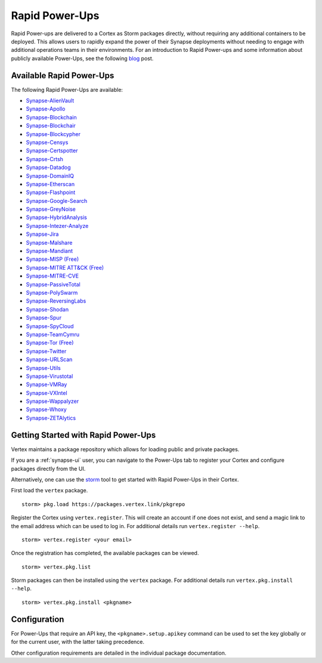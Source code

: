.. _rapid-powerups:

Rapid Power-Ups
###############

Rapid Power-ups are delivered to a Cortex as Storm packages directly, without requiring any additional containers to
be deployed. This allows users to rapidly expand the power of their Synapse deployments without needing to engage with
additional operations teams in their environments. For an introduction to Rapid Power-ups and some information about
publicly available Power-Ups, see the following `blog <https://vertex.link/blogs/synapse-power-ups/>`_ post.


Available Rapid Power-Ups
-------------------------

The following Rapid Power-Ups are available:

- `Synapse-AlienVault <https://synapse.docs.vertex.link/projects/rapid-powerups/en/latest/storm-packages/synapse-alienvault/index.html>`_
- `Synapse-Apollo <https://synapse.docs.vertex.link/projects/rapid-powerups/en/latest/storm-packages/synapse-apollo/index.html>`_
- `Synapse-Blockchain <https://synapse.docs.vertex.link/projects/rapid-powerups/en/latest/storm-packages/synapse-blockchain/index.html>`_
- `Synapse-Blockchair <https://synapse.docs.vertex.link/projects/rapid-powerups/en/latest/storm-packages/synapse-blockchair/index.html>`_
- `Synapse-Blockcypher <https://synapse.docs.vertex.link/projects/rapid-powerups/en/latest/storm-packages/synapse-blockcypher/index.html>`_
- `Synapse-Censys <https://synapse.docs.vertex.link/projects/rapid-powerups/en/latest/storm-packages/synapse-censys/index.html>`_
- `Synapse-Certspotter <https://synapse.docs.vertex.link/projects/rapid-powerups/en/latest/storm-packages/synapse-certspotter/index.html>`_
- `Synapse-Crtsh <https://synapse.docs.vertex.link/projects/rapid-powerups/en/latest/storm-packages/synapse-crtsh/index.html>`_
- `Synapse-Datadog <https://synapse.docs.vertex.link/projects/rapid-powerups/en/latest/storm-packages/synapse-datadog/index.html>`_
- `Synapse-DomainIQ <https://synapse.docs.vertex.link/projects/rapid-powerups/en/latest/storm-packages/synapse-domainiq/index.html>`_
- `Synapse-Etherscan <https://synapse.docs.vertex.link/projects/rapid-powerups/en/latest/storm-packages/synapse-etherscan/index.html>`_
- `Synapse-Flashpoint <https://synapse.docs.vertex.link/projects/rapid-powerups/en/latest/storm-packages/synapse-flashpoint/index.html>`_
- `Synapse-Google-Search <https://synapse.docs.vertex.link/projects/rapid-powerups/en/latest/storm-packages/synapse-google-search/index.html>`_
- `Synapse-GreyNoise <https://synapse.docs.vertex.link/projects/rapid-powerups/en/latest/storm-packages/synapse-greynoise/index.html>`_
- `Synapse-HybridAnalysis <https://synapse.docs.vertex.link/projects/rapid-powerups/en/latest/storm-packages/synapse-hybridanalysis/index.html>`_
- `Synapse-Intezer-Analyze <https://synapse.docs.vertex.link/projects/rapid-powerups/en/latest/storm-packages/synapse-intezer-analyze/index.html>`_
- `Synapse-Jira <https://synapse.docs.vertex.link/projects/rapid-powerups/en/latest/storm-packages/synapse-jira/index.html>`_
- `Synapse-Malshare <https://synapse.docs.vertex.link/projects/rapid-powerups/en/latest/storm-packages/synapse-malshare/index.html>`_
- `Synapse-Mandiant <https://synapse.docs.vertex.link/projects/rapid-powerups/en/latest/storm-packages/synapse-mandiant/index.html>`_
- `Synapse-MISP (Free) <https://synapse.docs.vertex.link/projects/rapid-powerups/en/latest/storm-packages/synapse-misp/index.html>`_
- `Synapse-MITRE ATT&CK (Free) <https://synapse.docs.vertex.link/projects/rapid-powerups/en/latest/storm-packages/synapse-mitre-attack/index.html>`_
- `Synapse-MITRE-CVE <https://synapse.docs.vertex.link/projects/rapid-powerups/en/latest/storm-packages/synapse-mitre-cve/index.html>`_
- `Synapse-PassiveTotal <https://synapse.docs.vertex.link/projects/rapid-powerups/en/latest/storm-packages/synapse-passivetotal/index.html>`_
- `Synapse-PolySwarm <https://synapse.docs.vertex.link/projects/rapid-powerups/en/latest/storm-packages/synapse-polyswarm/index.html>`_
- `Synapse-ReversingLabs <https://synapse.docs.vertex.link/projects/rapid-powerups/en/latest/storm-packages/synapse-reversinglabs/index.html>`_
- `Synapse-Shodan <https://synapse.docs.vertex.link/projects/rapid-powerups/en/latest/storm-packages/synapse-shodan/index.html>`_
- `Synapse-Spur <https://synapse.docs.vertex.link/projects/rapid-powerups/en/latest/storm-packages/synapse-spur/index.html>`_
- `Synapse-SpyCloud <https://synapse.docs.vertex.link/projects/rapid-powerups/en/latest/storm-packages/synapse-spycloud/index.html>`_
- `Synapse-TeamCymru <https://synapse.docs.vertex.link/projects/rapid-powerups/en/latest/storm-packages/synapse-teamcymru/index.html>`_
- `Synapse-Tor (Free) <https://synapse.docs.vertex.link/projects/rapid-powerups/en/latest/storm-packages/synapse-tor/index.html>`_
- `Synapse-Twitter <https://synapse.docs.vertex.link/projects/rapid-powerups/en/latest/storm-packages/synapse-twitter/index.html>`_
- `Synapse-URLScan <https://synapse.docs.vertex.link/projects/rapid-powerups/en/latest/storm-packages/synapse-urlscan/index.html>`_
- `Synapse-Utils <https://synapse.docs.vertex.link/projects/rapid-powerups/en/latest/storm-packages/synapse-utils/index.html>`_
- `Synapse-Virustotal <https://synapse.docs.vertex.link/projects/rapid-powerups/en/latest/storm-packages/synapse-virustotal/index.html>`_
- `Synapse-VMRay <https://synapse.docs.vertex.link/projects/rapid-powerups/en/latest/storm-packages/synapse-vmray/index.html>`_
- `Synapse-VXIntel <https://synapse.docs.vertex.link/projects/rapid-powerups/en/latest/storm-packages/synapse-vxintel/index.html>`_
- `Synapse-Wappalyzer <https://synapse.docs.vertex.link/projects/rapid-powerups/en/latest/storm-packages/synapse-wappalyzer/index.html>`_
- `Synapse-Whoxy <https://synapse.docs.vertex.link/projects/rapid-powerups/en/latest/storm-packages/synapse-whoxy/index.html>`_
- `Synapse-ZETAlytics <https://synapse.docs.vertex.link/projects/rapid-powerups/en/latest/storm-packages/synapse-zetalytics/index.html>`_


.. _rapid-powerups-getting-started:

Getting Started with Rapid Power-Ups
------------------------------------

Vertex maintains a package repository which allows for loading public and private packages.

If you are a :ref:`synapse-ui` user, you can navigate to the Power-Ups tab to register your Cortex and configure packages
directly from the UI.

Alternatively, one can use the `storm`_ tool to get started with Rapid Power-Ups in their Cortex.

First load the ``vertex`` package.

::

    storm> pkg.load https://packages.vertex.link/pkgrepo


Register the Cortex using ``vertex.register``.
This will create an account if one does not exist, and send a magic link to the email address
which can be used to log in.  For additional details run ``vertex.register --help``.

::

    storm> vertex.register <your email>


Once the registration has completed, the available packages can be viewed.

::

    storm> vertex.pkg.list


Storm packages can then be installed using the ``vertex`` package.
For additional details run ``vertex.pkg.install --help``.

::

    storm> vertex.pkg.install <pkgname>


Configuration
-------------

For Power-Ups that require an API key, the ``<pkgname>.setup.apikey`` command can be used
to set the key globally or for the current user, with the latter taking precedence.

Other configuration requirements are detailed in the individual package documentation.

.. _storm: https://synapse.docs.vertex.link/en/latest/synapse/userguides/syn_tools_storm.html